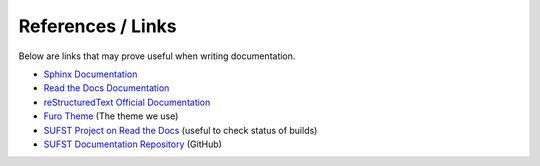 .. _doc_references:

References / Links
==================

Below are links that may prove useful when writing documentation.

- `Sphinx Documentation <https://www.sphinx-doc.org/en/master/contents.html>`_
- `Read the Docs Documentation
  <https://docs.readthedocs.io/en/stable/index.html>`_
- `reStructuredText Official Documentation
  <https://docutils.sourceforge.io/rst.html>`_

- `Furo Theme <https://pradyunsg.me/furo/>`_ (The theme we use)

- `SUFST Project on Read the Docs
  <https://readthedocs.org/projects/sufst-documentation/>`_ (useful to check
  status of builds)
- `SUFST Documentation Repository <https://github.com/sufst/documentation>`_
  (GitHub)
